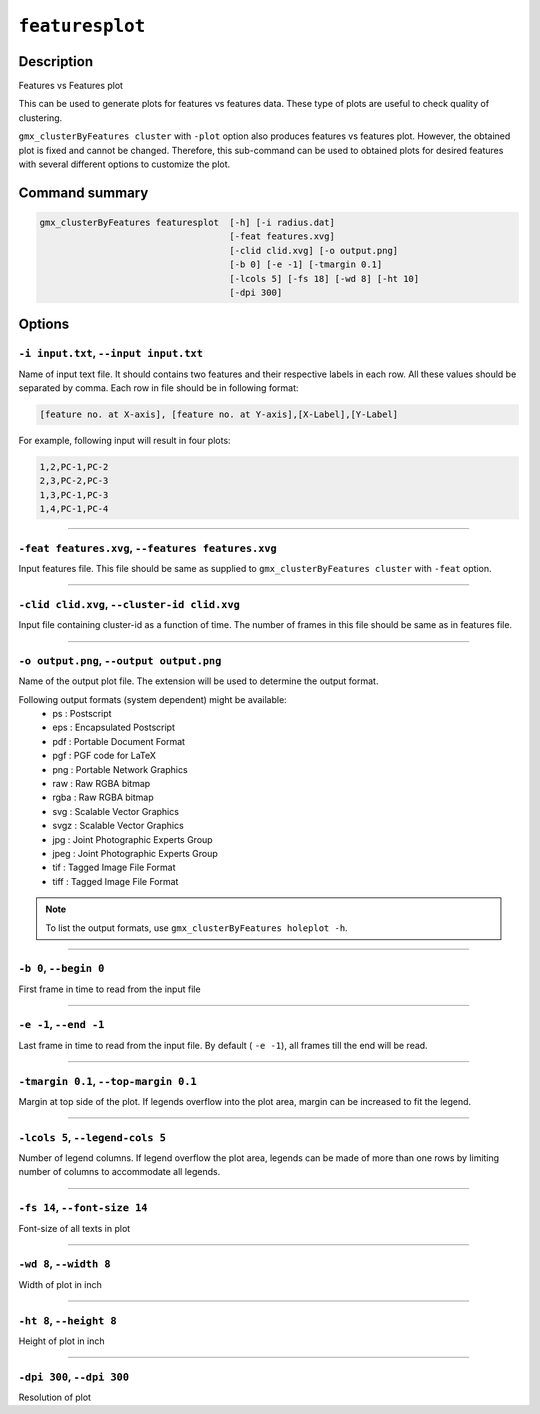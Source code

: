 .. |colormaps| raw:: html

   <a href="https://matplotlib.org/tutorials/colors/colormaps.html#classes-of-colormaps" target="_blank">colormaps list</a>
   
   
   
``featuresplot``
=================

Description
-----------

Features vs Features plot

This can be used to generate plots for features vs features data.
These type of plots are useful to check quality of clustering.

``gmx_clusterByFeatures cluster`` with ``-plot`` option also produces 
features vs features plot. However, the obtained plot is fixed 
and cannot be changed. Therefore, this sub-command can be used 
to obtained plots for desired features with several different 
options to customize the plot.

Command summary 
----------------

.. code-block:: bash

    gmx_clusterByFeatures featuresplot  [-h] [-i radius.dat]
                                        [-feat features.xvg]
                                        [-clid clid.xvg] [-o output.png]
                                        [-b 0] [-e -1] [-tmargin 0.1]
                                        [-lcols 5] [-fs 18] [-wd 8] [-ht 10]
                                        [-dpi 300]

                                  
Options 
---------

``-i input.txt``, ``--input input.txt``
~~~~~~~~~~~~~~~~~~~~~~~~~~~~~~~~~~~~~~~~~~~~~
Name of input text file. It should contains two features and their
respective labels in each row. All these values should be separated 
by comma. Each row in file should be in following format:

.. code-block:: bash
    
    [feature no. at X-axis], [feature no. at Y-axis],[X-Label],[Y-Label]


For example, following input will result in four plots:

.. code-block:: bash

    1,2,PC-1,PC-2
    2,3,PC-2,PC-3
    1,3,PC-1,PC-3
    1,4,PC-1,PC-4

    
******

``-feat features.xvg``, ``--features features.xvg``
~~~~~~~~~~~~~~~~~~~~~~~~~~~~~~~~~~~~~~~~~~~~~~~~~~~~~~~~~~
Input features file.
This file should be same as supplied to ``gmx_clusterByFeatures cluster`` with ``-feat`` option.

******

``-clid clid.xvg``, ``--cluster-id clid.xvg``
~~~~~~~~~~~~~~~~~~~~~~~~~~~~~~~~~~~~~~~~~~~~~~~~~~~~~~~~~~
Input file containing cluster-id as a function of time.
The number of frames in this file should be same as in features file.

******
                        
``-o output.png``, ``--output output.png``
~~~~~~~~~~~~~~~~~~~~~~~~~~~~~~~~~~~~~~~~~~~~~
Name of the output plot file. The extension will be used to determine the output
format.
                        
Following output formats (system dependent) might be available:
    * ps : Postscript
    * eps : Encapsulated Postscript
    * pdf : Portable Document Format
    * pgf : PGF code for LaTeX
    * png : Portable Network Graphics
    * raw : Raw RGBA bitmap
    * rgba : Raw RGBA bitmap
    * svg : Scalable Vector Graphics
    * svgz : Scalable Vector Graphics
    * jpg : Joint Photographic Experts Group
    * jpeg : Joint Photographic Experts Group
    * tif : Tagged Image File Format
    * tiff : Tagged Image File Format

.. note:: To list the output formats, use ``gmx_clusterByFeatures holeplot -h``.

******


``-b 0``, ``--begin 0``
~~~~~~~~~~~~~~~~~~~~~~~~~~~~~~~~~~~~~~~~~~~~~
First frame in time to read from the input file

******

``-e -1``, ``--end -1``
~~~~~~~~~~~~~~~~~~~~~~~~~~~~~~~~~~~~~~~~~~~~~
Last frame in time to read from the input file.
By default ( ``-e -1``), all frames till the end will be read.

******

``-tmargin 0.1``, ``--top-margin 0.1``
~~~~~~~~~~~~~~~~~~~~~~~~~~~~~~~~~~~~~~~~~~~~~
Margin at top side of the plot.
If legends overflow into the plot area, margin can be increased to fit the legend.

******

``-lcols 5``, ``--legend-cols 5``
~~~~~~~~~~~~~~~~~~~~~~~~~~~~~~~~~~~~~~~~~~~~~
Number of legend columns.
If legend overflow the plot area, legends can be made of more than 
one rows by limiting number of columns to accommodate all legends.

******

``-fs 14``, ``--font-size 14``
~~~~~~~~~~~~~~~~~~~~~~~~~~~~~~~~~~~~~~~~~~~~~
Font-size of all texts in plot

******


``-wd 8``, ``--width 8``
~~~~~~~~~~~~~~~~~~~~~~~~~~~~~~
Width of plot in inch

******

``-ht 8``, ``--height 8``
~~~~~~~~~~~~~~~~~~~~~~~~~~~~~~
Height of plot in inch

******

``-dpi 300``, ``--dpi 300``
~~~~~~~~~~~~~~~~~~~~~~~~~~~~~~
Resolution of plot

